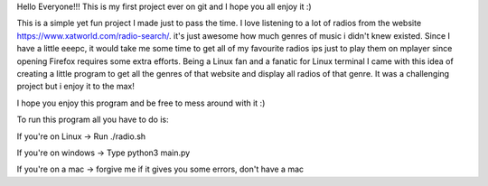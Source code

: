 Hello Everyone!!!
This is my first project ever on git and I hope you all enjoy it :)

This is a simple yet fun project I made just to pass the time.
I love listening to a lot of radios from the website https://www.xatworld.com/radio-search/. it's just awesome how much genres of music i didn't knew existed. Since I have a little eeepc, it would take me some time to get all of my favourite radios ips just to play them on mplayer since opening Firefox requires some extra efforts.
Being a Linux fan and a fanatic for Linux terminal I came with this idea of creating a little program to get all the genres of that website and display all radios of that genre.
It was a challenging project but i enjoy it to the max!

I hope you enjoy this program and be free to mess around with it :)

To run this program all you have to do is:

If you're on Linux -> Run ./radio.sh

If you're on windows -> Type python3 main.py

If you're on a mac -> forgive me if it gives you some errors, don't have a mac

